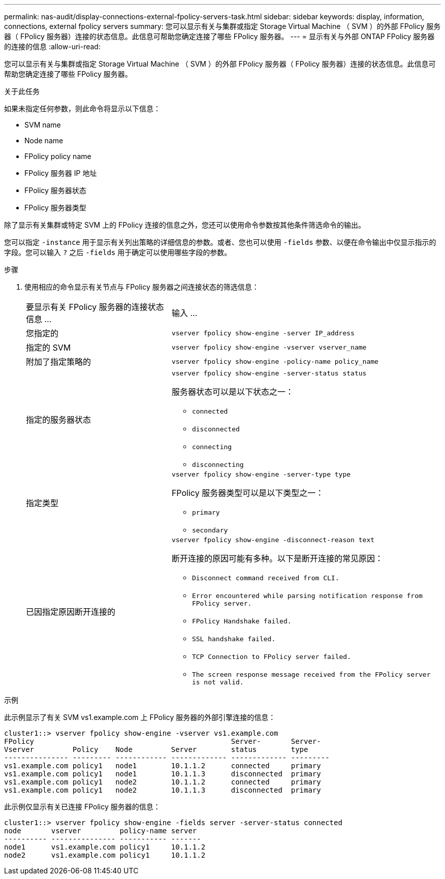 ---
permalink: nas-audit/display-connections-external-fpolicy-servers-task.html 
sidebar: sidebar 
keywords: display, information, connections, external fpolicy servers 
summary: 您可以显示有关与集群或指定 Storage Virtual Machine （ SVM ）的外部 FPolicy 服务器（ FPolicy 服务器）连接的状态信息。此信息可帮助您确定连接了哪些 FPolicy 服务器。 
---
= 显示有关与外部 ONTAP FPolicy 服务器的连接的信息
:allow-uri-read: 


[role="lead"]
您可以显示有关与集群或指定 Storage Virtual Machine （ SVM ）的外部 FPolicy 服务器（ FPolicy 服务器）连接的状态信息。此信息可帮助您确定连接了哪些 FPolicy 服务器。

.关于此任务
如果未指定任何参数，则此命令将显示以下信息：

* SVM name
* Node name
* FPolicy policy name
* FPolicy 服务器 IP 地址
* FPolicy 服务器状态
* FPolicy 服务器类型


除了显示有关集群或特定 SVM 上的 FPolicy 连接的信息之外，您还可以使用命令参数按其他条件筛选命令的输出。

您可以指定 `-instance` 用于显示有关列出策略的详细信息的参数。或者、您也可以使用 `-fields` 参数、以便在命令输出中仅显示指示的字段。您可以输入 `?` 之后 `-fields` 用于确定可以使用哪些字段的参数。

.步骤
. 使用相应的命令显示有关节点与 FPolicy 服务器之间连接状态的筛选信息：
+
[cols="35,65"]
|===


| 要显示有关 FPolicy 服务器的连接状态信息 ... | 输入 ... 


 a| 
您指定的
 a| 
`vserver fpolicy show-engine -server IP_address`



 a| 
指定的 SVM
 a| 
`vserver fpolicy show-engine -vserver vserver_name`



 a| 
附加了指定策略的
 a| 
`vserver fpolicy show-engine -policy-name policy_name`



 a| 
指定的服务器状态
 a| 
`vserver fpolicy show-engine -server-status status`

服务器状态可以是以下状态之一：

** `connected`
** `disconnected`
** `connecting`
** `disconnecting`




 a| 
指定类型
 a| 
`vserver fpolicy show-engine -server-type type`

FPolicy 服务器类型可以是以下类型之一：

** `primary`
** `secondary`




 a| 
已因指定原因断开连接的
 a| 
`vserver fpolicy show-engine -disconnect-reason text`

断开连接的原因可能有多种。以下是断开连接的常见原因：

** `Disconnect command received from CLI.`
** `Error encountered while parsing notification response from FPolicy server.`
** `FPolicy Handshake failed.`
** `SSL handshake failed.`
** `TCP Connection to FPolicy server failed.`
** `The screen response message received from the FPolicy server is not valid.`


|===


.示例
此示例显示了有关 SVM vs1.example.com 上 FPolicy 服务器的外部引擎连接的信息：

[listing]
----
cluster1::> vserver fpolicy show-engine -vserver vs1.example.com
FPolicy                                              Server-       Server-
Vserver         Policy    Node         Server        status        type
--------------- --------- ------------ ------------- ------------- ---------
vs1.example.com policy1   node1        10.1.1.2      connected     primary
vs1.example.com policy1   node1        10.1.1.3      disconnected  primary
vs1.example.com policy1   node2        10.1.1.2      connected     primary
vs1.example.com policy1   node2        10.1.1.3      disconnected  primary
----
此示例仅显示有关已连接 FPolicy 服务器的信息：

[listing]
----
cluster1::> vserver fpolicy show-engine -fields server -server-status connected
node       vserver         policy-name server
---------- --------------- ----------- -------
node1      vs1.example.com policy1     10.1.1.2
node2      vs1.example.com policy1     10.1.1.2
----